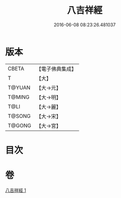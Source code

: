 #+TITLE: 八吉祥經 
#+DATE: 2016-06-08 08:23:26.481037

* 版本
 |     CBETA|【電子佛典集成】|
 |         T|【大】     |
 |    T@YUAN|【大→元】   |
 |    T@MING|【大→明】   |
 |      T@LI|【大→麗】   |
 |    T@SONG|【大→宋】   |
 |    T@GONG|【大→宮】   |

* 目次

* 卷
[[file:KR6i0006_001.txt][八吉祥經 1]]

